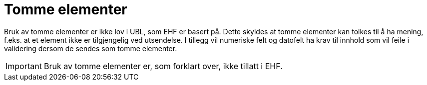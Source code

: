 = Tomme elementer

Bruk av tomme elementer er ikke lov i UBL, som EHF er basert på. Dette skyldes at tomme elementer kan tolkes til å ha mening, f.eks. at et element ikke er tilgjengelig ved utsendelse. I tillegg vil numeriske felt og datofelt ha krav til innhold som vil feile i validering dersom de sendes som tomme elementer.

IMPORTANT: Bruk av tomme elementer er, som forklart over, ikke tillatt i EHF.
